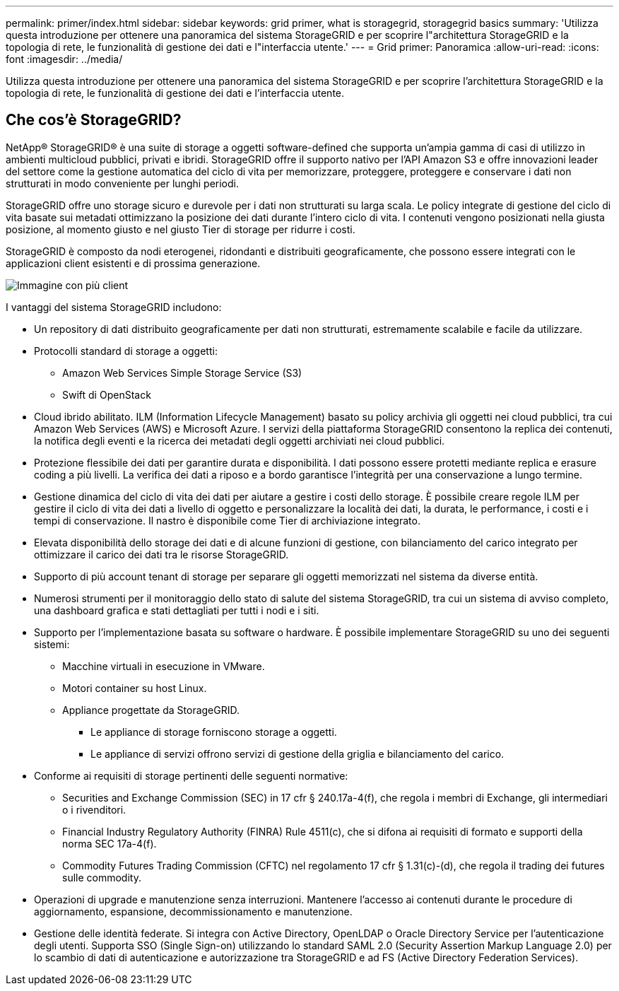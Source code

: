 ---
permalink: primer/index.html 
sidebar: sidebar 
keywords: grid primer, what is storagegrid, storagegrid basics 
summary: 'Utilizza questa introduzione per ottenere una panoramica del sistema StorageGRID e per scoprire l"architettura StorageGRID e la topologia di rete, le funzionalità di gestione dei dati e l"interfaccia utente.' 
---
= Grid primer: Panoramica
:allow-uri-read: 
:icons: font
:imagesdir: ../media/


[role="lead"]
Utilizza questa introduzione per ottenere una panoramica del sistema StorageGRID e per scoprire l'architettura StorageGRID e la topologia di rete, le funzionalità di gestione dei dati e l'interfaccia utente.



== Che cos'è StorageGRID?

NetApp® StorageGRID® è una suite di storage a oggetti software-defined che supporta un'ampia gamma di casi di utilizzo in ambienti multicloud pubblici, privati e ibridi. StorageGRID offre il supporto nativo per l'API Amazon S3 e offre innovazioni leader del settore come la gestione automatica del ciclo di vita per memorizzare, proteggere, proteggere e conservare i dati non strutturati in modo conveniente per lunghi periodi.

StorageGRID offre uno storage sicuro e durevole per i dati non strutturati su larga scala. Le policy integrate di gestione del ciclo di vita basate sui metadati ottimizzano la posizione dei dati durante l'intero ciclo di vita. I contenuti vengono posizionati nella giusta posizione, al momento giusto e nel giusto Tier di storage per ridurre i costi.

StorageGRID è composto da nodi eterogenei, ridondanti e distribuiti geograficamente, che possono essere integrati con le applicazioni client esistenti e di prossima generazione.

image::../media/storagegrid_system_diagram.png[Immagine con più client]

I vantaggi del sistema StorageGRID includono:

* Un repository di dati distribuito geograficamente per dati non strutturati, estremamente scalabile e facile da utilizzare.
* Protocolli standard di storage a oggetti:
+
** Amazon Web Services Simple Storage Service (S3)
** Swift di OpenStack


* Cloud ibrido abilitato. ILM (Information Lifecycle Management) basato su policy archivia gli oggetti nei cloud pubblici, tra cui Amazon Web Services (AWS) e Microsoft Azure. I servizi della piattaforma StorageGRID consentono la replica dei contenuti, la notifica degli eventi e la ricerca dei metadati degli oggetti archiviati nei cloud pubblici.
* Protezione flessibile dei dati per garantire durata e disponibilità. I dati possono essere protetti mediante replica e erasure coding a più livelli. La verifica dei dati a riposo e a bordo garantisce l'integrità per una conservazione a lungo termine.
* Gestione dinamica del ciclo di vita dei dati per aiutare a gestire i costi dello storage. È possibile creare regole ILM per gestire il ciclo di vita dei dati a livello di oggetto e personalizzare la località dei dati, la durata, le performance, i costi e i tempi di conservazione. Il nastro è disponibile come Tier di archiviazione integrato.
* Elevata disponibilità dello storage dei dati e di alcune funzioni di gestione, con bilanciamento del carico integrato per ottimizzare il carico dei dati tra le risorse StorageGRID.
* Supporto di più account tenant di storage per separare gli oggetti memorizzati nel sistema da diverse entità.
* Numerosi strumenti per il monitoraggio dello stato di salute del sistema StorageGRID, tra cui un sistema di avviso completo, una dashboard grafica e stati dettagliati per tutti i nodi e i siti.
* Supporto per l'implementazione basata su software o hardware. È possibile implementare StorageGRID su uno dei seguenti sistemi:
+
** Macchine virtuali in esecuzione in VMware.
** Motori container su host Linux.
** Appliance progettate da StorageGRID.
+
*** Le appliance di storage forniscono storage a oggetti.
*** Le appliance di servizi offrono servizi di gestione della griglia e bilanciamento del carico.




* Conforme ai requisiti di storage pertinenti delle seguenti normative:
+
** Securities and Exchange Commission (SEC) in 17 cfr § 240.17a-4(f), che regola i membri di Exchange, gli intermediari o i rivenditori.
** Financial Industry Regulatory Authority (FINRA) Rule 4511(c), che si difona ai requisiti di formato e supporti della norma SEC 17a-4(f).
** Commodity Futures Trading Commission (CFTC) nel regolamento 17 cfr § 1.31(c)-(d), che regola il trading dei futures sulle commodity.


* Operazioni di upgrade e manutenzione senza interruzioni. Mantenere l'accesso ai contenuti durante le procedure di aggiornamento, espansione, decommissionamento e manutenzione.
* Gestione delle identità federate. Si integra con Active Directory, OpenLDAP o Oracle Directory Service per l'autenticazione degli utenti. Supporta SSO (Single Sign-on) utilizzando lo standard SAML 2.0 (Security Assertion Markup Language 2.0) per lo scambio di dati di autenticazione e autorizzazione tra StorageGRID e ad FS (Active Directory Federation Services).

